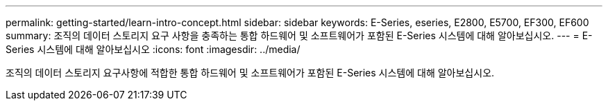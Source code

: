 ---
permalink: getting-started/learn-intro-concept.html 
sidebar: sidebar 
keywords: E-Series, eseries, E2800, E5700, EF300, EF600 
summary: 조직의 데이터 스토리지 요구 사항을 충족하는 통합 하드웨어 및 소프트웨어가 포함된 E-Series 시스템에 대해 알아보십시오. 
---
= E-Series 시스템에 대해 알아보십시오
:icons: font
:imagesdir: ../media/


[role="lead"]
조직의 데이터 스토리지 요구사항에 적합한 통합 하드웨어 및 소프트웨어가 포함된 E-Series 시스템에 대해 알아보십시오.
